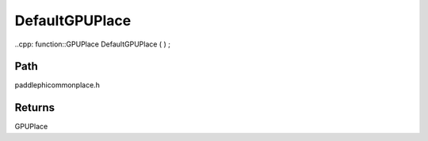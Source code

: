 .. _en_api_paddle_DefaultGPUPlace:

DefaultGPUPlace
-------------------------------

..cpp: function::GPUPlace DefaultGPUPlace ( ) ;


Path
:::::::::::::::::::::
paddle\phi\common\place.h


Returns
:::::::::::::::::::::
GPUPlace
